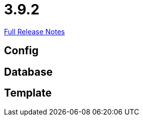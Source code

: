 // SPDX-FileCopyrightText: 2023 Artemis Changelog Contributors
//
// SPDX-License-Identifier: CC-BY-SA-4.0

= 3.9.2

link:https://github.com/ls1intum/Artemis/releases/tag/3.9.2[Full Release Notes]

== Config



== Database



== Template
